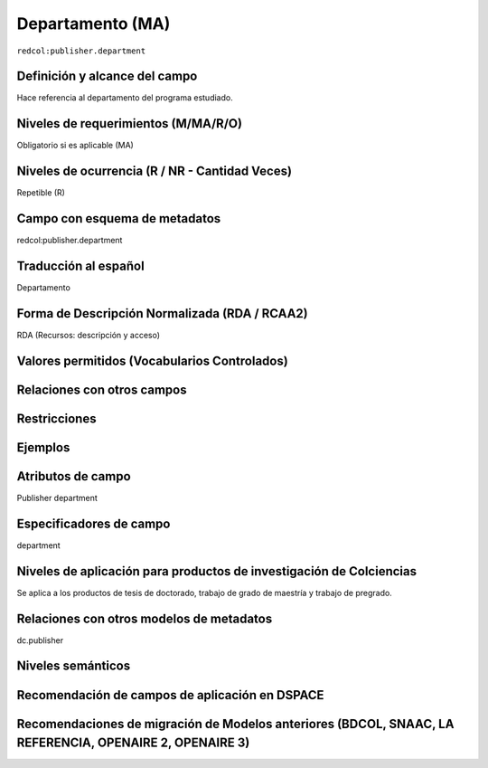 .. _redcol:publisher.department:


Departamento (MA)
=================

``redcol:publisher.department``

Definición y alcance del campo
------------------------------
Hace referencia al departamento del programa estudiado.

Niveles de requerimientos (M/MA/R/O)
------------------------------------
Obligatorio si es aplicable (MA)
 
Niveles de ocurrencia (R / NR -  Cantidad Veces)
------------------------------------------------
Repetible (R)

Campo con esquema de metadatos
------------------------------
redcol:publisher.department
 
Traducción al español
---------------------
Departamento  
  
Forma de Descripción Normalizada (RDA / RCAA2)
----------------------------------------------
RDA (Recursos: descripción y acceso)
 
Valores permitidos (Vocabularios Controlados)
---------------------------------------------
 
Relaciones con otros campos
---------------------------
 
Restricciones
-------------

Ejemplos
--------

.. code-block:: xml
   :linenos:

   <redcol:publisher.department>Ciencias básicas e ingenierías </redcol:publisher.department>

Atributos de campo
------------------
Publisher department
 
Especificadores de campo
------------------------
department
 
Niveles de aplicación para productos de investigación de Colciencias
--------------------------------------------------------------------
Se aplica a los productos de tesis de doctorado, trabajo de grado de maestría y trabajo de pregrado.  
 
Relaciones con otros modelos de metadatos
-----------------------------------------
dc.publisher
 
Niveles semánticos
------------------
 
Recomendación de campos de aplicación en DSPACE
-----------------------------------------------

Recomendaciones de migración de Modelos anteriores (BDCOL, SNAAC, LA REFERENCIA, OPENAIRE 2, OPENAIRE 3)
--------------------------------------------------------------------------------------------------------